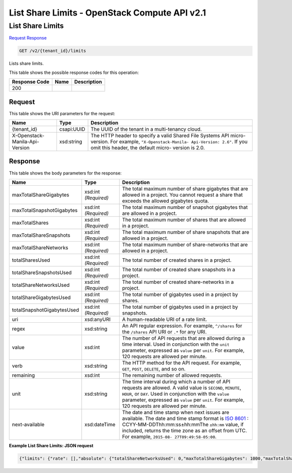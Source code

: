 =============================================================================
List Share Limits -  OpenStack Compute API v2.1
=============================================================================

List Share Limits
~~~~~~~~~~~~~~~~~~~~~~~~~

`Request <GET_list_share_limits_v2_tenant_id_limits.rst#request>`__
`Response <GET_list_share_limits_v2_tenant_id_limits.rst#response>`__

.. code-block:: javascript

    GET /v2/{tenant_id}/limits

Lists share limits.



This table shows the possible response codes for this operation:


+--------------------------+-------------------------+-------------------------+
|Response Code             |Name                     |Description              |
+==========================+=========================+=========================+
|200                       |                         |                         |
+--------------------------+-------------------------+-------------------------+


Request
^^^^^^^^^^^^^^^^^

This table shows the URI parameters for the request:

+--------------------------+-------------------------+-------------------------+
|Name                      |Type                     |Description              |
+==========================+=========================+=========================+
|{tenant_id}               |csapi:UUID               |The UUID of the tenant   |
|                          |                         |in a multi-tenancy cloud.|
+--------------------------+-------------------------+-------------------------+
|X-Openstack-Manila-Api-   |xsd:string               |The HTTP header to       |
|Version                   |                         |specify a valid Shared   |
|                          |                         |File Systems API micro-  |
|                          |                         |version. For example,    |
|                          |                         |``"X-Openstack-Manila-   |
|                          |                         |Api-Version: 2.6"``. If  |
|                          |                         |you omit this header,    |
|                          |                         |the default micro-       |
|                          |                         |version is 2.0.          |
+--------------------------+-------------------------+-------------------------+








Response
^^^^^^^^^^^^^^^^^^


This table shows the body parameters for the response:

+--------------------------+-------------+---------------------------------------------+
|Name                      |Type         |Description                                  |
+==========================+=============+=============================================+
|maxTotalShareGigabytes    |xsd:int      |The total maximum number of share gigabytes  |
|                          |*(Required)* |that are allowed in a project. You cannot    |
|                          |             |request a share that exceeds the allowed     |
|                          |             |gigabytes quota.                             |
+--------------------------+-------------+---------------------------------------------+
|maxTotalSnapshotGigabytes |xsd:int      |The total maximum number of snapshot         |
|                          |*(Required)* |gigabytes that are allowed in a project.     |
+--------------------------+-------------+---------------------------------------------+
|maxTotalShares            |xsd:int      |The total maximum number of shares that are  |
|                          |*(Required)* |allowed in a project.                        |
+--------------------------+-------------+---------------------------------------------+
|maxTotalShareSnapshots    |xsd:int      |The total maximum number of share snapshots  |
|                          |*(Required)* |that are allowed in a project.               |
+--------------------------+-------------+---------------------------------------------+
|maxTotalShareNetworks     |xsd:int      |The total maximum number of share-networks   |
|                          |*(Required)* |that are allowed in a project.               |
+--------------------------+-------------+---------------------------------------------+
|totalSharesUsed           |xsd:int      |The total number of created shares in a      |
|                          |*(Required)* |project.                                     |
+--------------------------+-------------+---------------------------------------------+
|totalShareSnapshotsUsed   |xsd:int      |The total number of created share snapshots  |
|                          |*(Required)* |in a project.                                |
+--------------------------+-------------+---------------------------------------------+
|totalShareNetworksUsed    |xsd:int      |The total number of created share-networks   |
|                          |*(Required)* |in a project.                                |
+--------------------------+-------------+---------------------------------------------+
|totalShareGigabytesUsed   |xsd:int      |The total number of gigabytes used in a      |
|                          |*(Required)* |project by shares.                           |
+--------------------------+-------------+---------------------------------------------+
|totalSnapshotGigabytesUsed|xsd:int      |The total number of gigabytes used in a      |
|                          |*(Required)* |project by snapshots.                        |
+--------------------------+-------------+---------------------------------------------+
|uri                       |xsd:anyURI   |A human-readable URI of a rate limit.        |
+--------------------------+-------------+---------------------------------------------+
|regex                     |xsd:string   |An API regular expression. For example,      |
|                          |             |``^/shares`` for the ``/shares`` API URI or  |
|                          |             |``.*`` for any URI.                          |
+--------------------------+-------------+---------------------------------------------+
|value                     |xsd:int      |The number of API requests that are allowed  |
|                          |             |during a time interval. Used in conjunction  |
|                          |             |with the ``unit`` parameter, expressed as    |
|                          |             |``value`` per ``unit``. For example, 120     |
|                          |             |requests are allowed per minute.             |
+--------------------------+-------------+---------------------------------------------+
|verb                      |xsd:string   |The HTTP method for the API request. For     |
|                          |             |example, ``GET``, ``POST``, ``DELETE``, and  |
|                          |             |so on.                                       |
+--------------------------+-------------+---------------------------------------------+
|remaining                 |xsd:int      |The remaining number of allowed requests.    |
+--------------------------+-------------+---------------------------------------------+
|unit                      |xsd:string   |The time interval during which a number of   |
|                          |             |API requests are allowed. A valid value is   |
|                          |             |``SECOND``, ``MINUTE``, ``HOUR``, or         |
|                          |             |``DAY``. Used in conjunction with the        |
|                          |             |``value`` parameter, expressed as ``value``  |
|                          |             |per ``unit``. For example, 120 requests are  |
|                          |             |allowed per minute.                          |
+--------------------------+-------------+---------------------------------------------+
|next-available            |xsd:dateTime |The date and time stamp when next issues are |
|                          |             |available. The date and time stamp format is |
|                          |             |`ISO 8601                                    |
|                          |             |<https://en.wikipedia.org/wiki/ISO_8601>`__  |
|                          |             |: CCYY-MM-DDThh:mm:ss±hh:mmThe ``±hh:mm``    |
|                          |             |value, if included, returns the time zone as |
|                          |             |an offset from UTC. For example, ``2015-08-  |
|                          |             |27T09:49:58-05:00``.                         |
+--------------------------+-------------+---------------------------------------------+





**Example List Share Limits: JSON request**


.. code::

    {"limits": {"rate": [],"absolute": {"totalShareNetworksUsed": 0,"maxTotalShareGigabytes": 1000,"maxTotalShareNetworks": 10,"totalSharesUsed": 0,"totalShareGigabytesUsed": 0,"totalShareSnapshotsUsed": 0,"maxTotalShares": 50,"totalSnapshotGigabytesUsed": 0,"maxTotalSnapshotGigabytes": 1000,"maxTotalShareSnapshots": 50}}}

